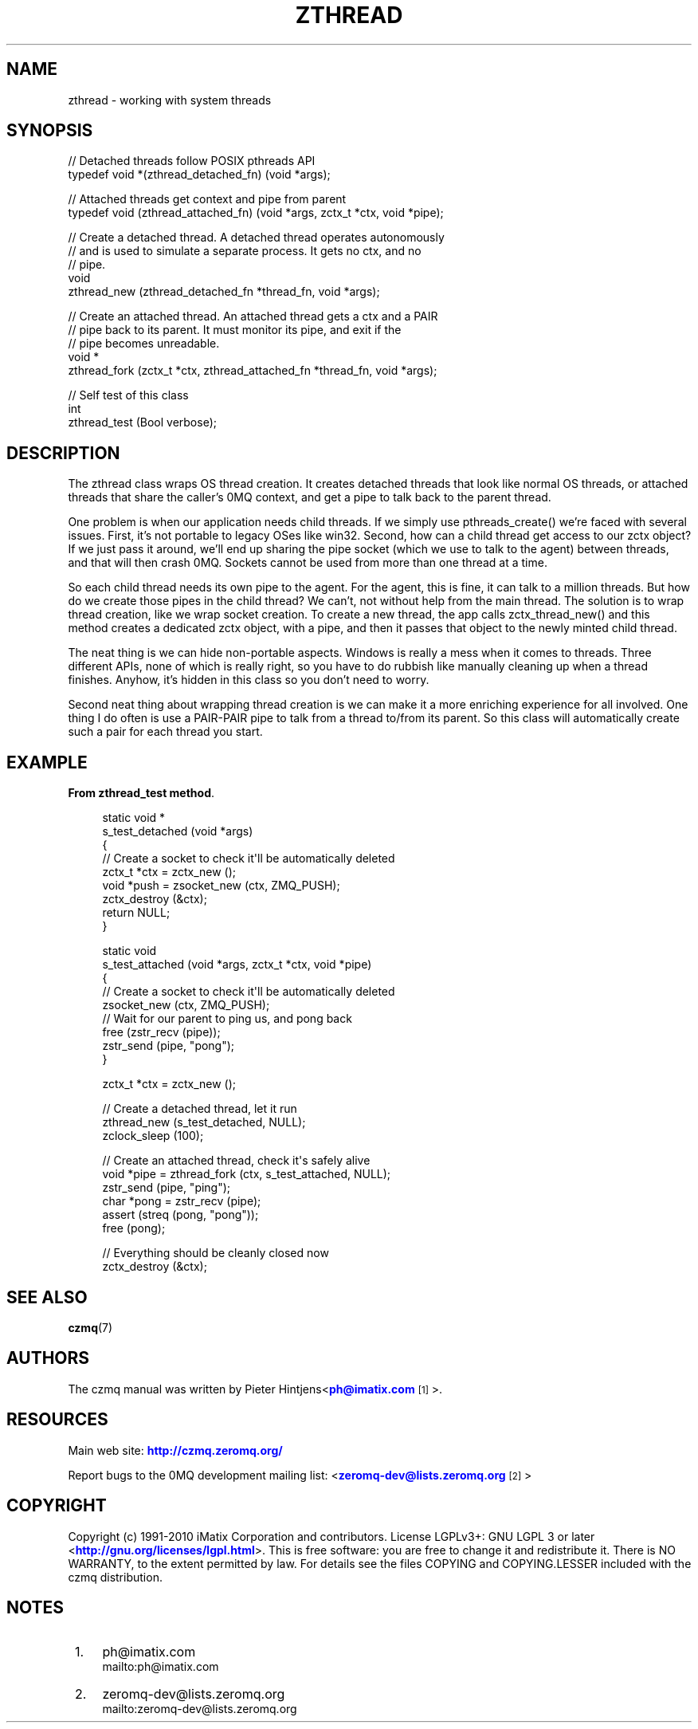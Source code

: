 '\" t
.\"     Title: zthread
.\"    Author: [see the "AUTHORS" section]
.\" Generator: DocBook XSL Stylesheets v1.75.2 <http://docbook.sf.net/>
.\"      Date: 08/30/2011
.\"    Manual: czmq Manual
.\"    Source: czmq 1.1.0
.\"  Language: English
.\"
.TH "ZTHREAD" "7" "08/30/2011" "czmq 1\&.1\&.0" "czmq Manual"
.\" -----------------------------------------------------------------
.\" * Define some portability stuff
.\" -----------------------------------------------------------------
.\" ~~~~~~~~~~~~~~~~~~~~~~~~~~~~~~~~~~~~~~~~~~~~~~~~~~~~~~~~~~~~~~~~~
.\" http://bugs.debian.org/507673
.\" http://lists.gnu.org/archive/html/groff/2009-02/msg00013.html
.\" ~~~~~~~~~~~~~~~~~~~~~~~~~~~~~~~~~~~~~~~~~~~~~~~~~~~~~~~~~~~~~~~~~
.ie \n(.g .ds Aq \(aq
.el       .ds Aq '
.\" -----------------------------------------------------------------
.\" * set default formatting
.\" -----------------------------------------------------------------
.\" disable hyphenation
.nh
.\" disable justification (adjust text to left margin only)
.ad l
.\" -----------------------------------------------------------------
.\" * MAIN CONTENT STARTS HERE *
.\" -----------------------------------------------------------------
.SH "NAME"
zthread \- working with system threads
.SH "SYNOPSIS"
.sp
.nf
//  Detached threads follow POSIX pthreads API
typedef void *(zthread_detached_fn) (void *args);

//  Attached threads get context and pipe from parent
typedef void (zthread_attached_fn) (void *args, zctx_t *ctx, void *pipe);

//  Create a detached thread\&. A detached thread operates autonomously
//  and is used to simulate a separate process\&. It gets no ctx, and no
//  pipe\&.
void
    zthread_new (zthread_detached_fn *thread_fn, void *args);

//  Create an attached thread\&. An attached thread gets a ctx and a PAIR
//  pipe back to its parent\&. It must monitor its pipe, and exit if the
//  pipe becomes unreadable\&.
void *
    zthread_fork (zctx_t *ctx, zthread_attached_fn *thread_fn, void *args);

//  Self test of this class
int
    zthread_test (Bool verbose);
.fi
.SH "DESCRIPTION"
.sp
The zthread class wraps OS thread creation\&. It creates detached threads that look like normal OS threads, or attached threads that share the caller\(cqs 0MQ context, and get a pipe to talk back to the parent thread\&.
.sp
One problem is when our application needs child threads\&. If we simply use pthreads_create() we\(cqre faced with several issues\&. First, it\(cqs not portable to legacy OSes like win32\&. Second, how can a child thread get access to our zctx object? If we just pass it around, we\(cqll end up sharing the pipe socket (which we use to talk to the agent) between threads, and that will then crash 0MQ\&. Sockets cannot be used from more than one thread at a time\&.
.sp
So each child thread needs its own pipe to the agent\&. For the agent, this is fine, it can talk to a million threads\&. But how do we create those pipes in the child thread? We can\(cqt, not without help from the main thread\&. The solution is to wrap thread creation, like we wrap socket creation\&. To create a new thread, the app calls zctx_thread_new() and this method creates a dedicated zctx object, with a pipe, and then it passes that object to the newly minted child thread\&.
.sp
The neat thing is we can hide non\-portable aspects\&. Windows is really a mess when it comes to threads\&. Three different APIs, none of which is really right, so you have to do rubbish like manually cleaning up when a thread finishes\&. Anyhow, it\(cqs hidden in this class so you don\(cqt need to worry\&.
.sp
Second neat thing about wrapping thread creation is we can make it a more enriching experience for all involved\&. One thing I do often is use a PAIR\-PAIR pipe to talk from a thread to/from its parent\&. So this class will automatically create such a pair for each thread you start\&.
.SH "EXAMPLE"
.PP
\fBFrom zthread_test method\fR. 
.sp
.if n \{\
.RS 4
.\}
.nf
static void *
s_test_detached (void *args)
{
    //  Create a socket to check it\*(Aqll be automatically deleted
    zctx_t *ctx = zctx_new ();
    void *push = zsocket_new (ctx, ZMQ_PUSH);
    zctx_destroy (&ctx);
    return NULL;
}

static void
s_test_attached (void *args, zctx_t *ctx, void *pipe)
{
    //  Create a socket to check it\*(Aqll be automatically deleted
    zsocket_new (ctx, ZMQ_PUSH);
    //  Wait for our parent to ping us, and pong back
    free (zstr_recv (pipe));
    zstr_send (pipe, "pong");
}

    zctx_t *ctx = zctx_new ();

    //  Create a detached thread, let it run
    zthread_new (s_test_detached, NULL);
    zclock_sleep (100);

    //  Create an attached thread, check it\*(Aqs safely alive
    void *pipe = zthread_fork (ctx, s_test_attached, NULL);
    zstr_send (pipe, "ping");
    char *pong = zstr_recv (pipe);
    assert (streq (pong, "pong"));
    free (pong);

    //  Everything should be cleanly closed now
    zctx_destroy (&ctx);
.fi
.if n \{\
.RE
.\}
.sp
.SH "SEE ALSO"
.sp
\fBczmq\fR(7)
.SH "AUTHORS"
.sp
The czmq manual was written by Pieter Hintjens<\m[blue]\fBph@imatix\&.com\fR\m[]\&\s-2\u[1]\d\s+2>\&.
.SH "RESOURCES"
.sp
Main web site: \m[blue]\fBhttp://czmq\&.zeromq\&.org/\fR\m[]
.sp
Report bugs to the 0MQ development mailing list: <\m[blue]\fBzeromq\-dev@lists\&.zeromq\&.org\fR\m[]\&\s-2\u[2]\d\s+2>
.SH "COPYRIGHT"
.sp
Copyright (c) 1991\-2010 iMatix Corporation and contributors\&. License LGPLv3+: GNU LGPL 3 or later <\m[blue]\fBhttp://gnu\&.org/licenses/lgpl\&.html\fR\m[]>\&. This is free software: you are free to change it and redistribute it\&. There is NO WARRANTY, to the extent permitted by law\&. For details see the files COPYING and COPYING\&.LESSER included with the czmq distribution\&.
.SH "NOTES"
.IP " 1." 4
ph@imatix.com
.RS 4
\%mailto:ph@imatix.com
.RE
.IP " 2." 4
zeromq-dev@lists.zeromq.org
.RS 4
\%mailto:zeromq-dev@lists.zeromq.org
.RE
